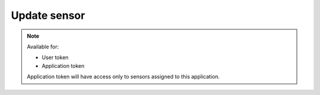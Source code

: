 Update sensor
~~~~~~~~~~~~~

.. http:patch:: /api/v1/sensors/(id)

    **Request**:

    .. sourcecode:: http

        PATCH /api/v1/sensors/acdfab8a-9a18-11e8-9eb6-529269fb1459 HTTP/1.1
        Host: staging.sensorlab.io
        Content-type: application/json

        {
            "name": "Updated Sensor ID",
            "application": "b2a2fdb0-9a18-11e8-9eb6-529269fb1459"
        }

    **Success response**:

    .. sourcecode:: http

        HTTP/1.1 200 OK
        Content-type: application/json

        {
            "success": true,
            "code": 100,
            "message": "Sensor updated.",
        }

    **Unauthorized response**

    .. sourcecode:: http

        HTTP/1.1 401 Unauthorized
        Content-Type: applications/json

        {
            "success": false,
            "code": 401,
            "message": "Unauthorized"
        }

    **Validation error response**

    .. sourcecode:: http

        HTTP/1.1 422 OK
        Content-type: application/json

        {
            "success": false,
            "code": 422,
            "message": "There are validation errors found.",
            "errors": [
                {
                    "code": 1,
                    "message": "Please, provide name field. This cannot be empty.",
                    "param": "name"
                }
            ]
        }

    :<json string name: Name for your sensor.
    :<json string application: Application's ID to connect sensor too.
    :<json boolean is_public: Set sensor public or private (true or false).

    :reqheader Authorization: Bearer token from authentication.
    :reqheader Content-Type: application/json
    :statuscode 200: No errors, will return result with applications list.
    :statuscode 401: User is not authorized - token is incorrect or outdated.
    :statuscode 404: Sensor not found.
    :statuscode 422: Validation error.

    **Possible validation errors and codes:**

    - code=1 - field=name - Please, provide name field. This cannot be empty
    - code=2 - field=application - `application` must be correct UUID format
    - code=3 - field=is_public - `is_public` must be correct boolean format

.. note::
    Available for:

    - User token
    - Application token

    Application token will have access only to sensors assigned to this application.